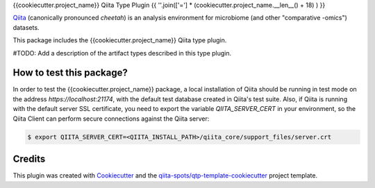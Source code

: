 {{cookiecutter.project_name}} Qiita Type Plugin
{{ ''.join(['='] * (cookiecutter.project_name.__len__() + 18) ) }}

|Build Status| |Coverage Status|

`Qiita <https://github.com/biocore/qiita/>`__ (canonically pronounced *cheetah*)
is an analysis environment for microbiome (and other "comparative -omics")
datasets.

This package includes the {{cookiecutter.project_name}} Qiita type plugin.

#TODO: Add a description of the artifact types described in this type plugin.

How to test this package?
-------------------------
In order to test the {{cookiecutter.project_name}} package, a local
installation of Qiita should be running in test mode on the address
`https://localhost:21174`, with the default test database created in Qiita's
test suite. Also, if Qiita is running with the default server SSL certificate,
you need to export the variable `QIITA_SERVER_CERT` in your environment, so the
Qiita Client can perform secure connections against the Qiita server:

.. code-block:: bash

    $ export QIITA_SERVER_CERT=<QIITA_INSTALL_PATH>/qiita_core/support_files/server.crt

Credits
-------

This plugin was created with `Cookiecutter <https://github.com/audreyr/cookiecutter>`__
and the `qiita-spots/qtp-template-cookiecutter <https://github.com/qiita-spots/qtp-template-cookiecutter>`__
project template.

.. |Build Status| image:: https://travis-ci.org/{{cookiecutter.organization_name}}/{{cookiecutter.repo_name}}.png?branch=master
   :target: https://travis-ci.org/{{cookiecutter.organization_name}}/{{cookiecutter.repo_name}}
.. |Coverage Status| image:: https://coveralls.io/repos/{{cookiecutter.organization_name}}/{{cookiecutter.repo_name}}/badge.png?branch=master
   :target: https://coveralls.io/r/{{cookiecutter.organization_name}}/{{cookiecutter.repo_name}}
